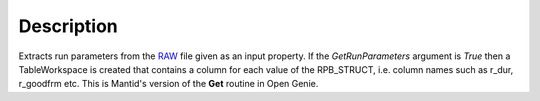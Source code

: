 .. algorithm::

.. summary::

.. alias::

.. properties::

Description
-----------

Extracts run parameters from the `RAW <http://www.mantidproject.org/RAW_File>`_ file given as an
input property. If the *GetRunParameters* argument is *True* then a
TableWorkspace is created that contains a column for each value of the
RPB\_STRUCT, i.e. column names such as r\_dur, r\_goodfrm etc. This is
Mantid's version of the **Get** routine in Open Genie.

.. categories::
